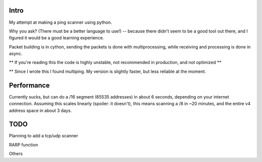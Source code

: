 Intro
------------

My attempt at making a ping scanner using python.

Why you ask? (There must be a better language to use!) -- because there didn't seem to be a good tool out there, and I
figured it would be a good learning experience.

Packet building is in cython, sending the packets is done with multiprocessing, while receiving and processing is done in async.

** If you're reading this the code is highly unstable, not recommended in production, and not optimized **

** Since I wrote this I found multiping. My version is slightly faster, but less reliable at the moment.

Performance
------------
Currently sucks, but can do a /16 segment (65535 addresses) in about 6 seconds, depending on your internet connection.
Assuming this scales linearly (spoiler: it doesn't), this means scanning a /8 in ~20 minutes, and the entire v4 address
space in about 3 days.

TODO
------------
Planning to add a tcp/udp scanner

RARP function

Others
